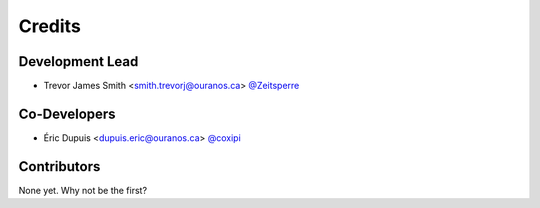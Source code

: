 =======
Credits
=======

Development Lead
----------------

* Trevor James Smith <smith.trevorj@ouranos.ca> `@Zeitsperre <https://github.com/Zeitsperre>`_

Co-Developers
-------------

* Éric Dupuis <dupuis.eric@ouranos.ca> `@coxipi <https://github.com/coxipi>`_

Contributors
------------

None yet. Why not be the first?
